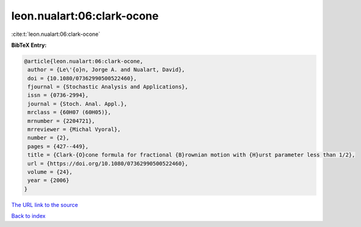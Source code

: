 leon.nualart:06:clark-ocone
===========================

:cite:t:`leon.nualart:06:clark-ocone`

**BibTeX Entry:**

.. code-block:: bibtex

   @article{leon.nualart:06:clark-ocone,
    author = {Le\'{o}n, Jorge A. and Nualart, David},
    doi = {10.1080/07362990500522460},
    fjournal = {Stochastic Analysis and Applications},
    issn = {0736-2994},
    journal = {Stoch. Anal. Appl.},
    mrclass = {60H07 (60H05)},
    mrnumber = {2204721},
    mrreviewer = {Michal Vyoral},
    number = {2},
    pages = {427--449},
    title = {Clark-{O}cone formula for fractional {B}rownian motion with {H}urst parameter less than 1/2},
    url = {https://doi.org/10.1080/07362990500522460},
    volume = {24},
    year = {2006}
   }
`The URL link to the source <ttps://doi.org/10.1080/07362990500522460}>`_


`Back to index <../By-Cite-Keys.html>`_
